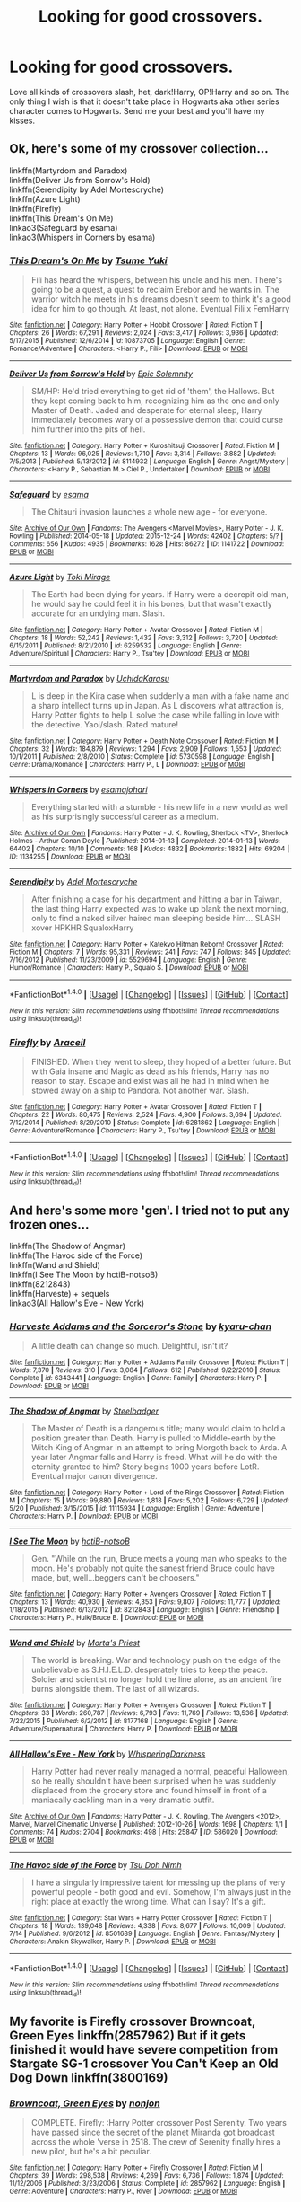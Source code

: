 #+TITLE: Looking for good crossovers.

* Looking for good crossovers.
:PROPERTIES:
:Author: Maruif
:Score: 3
:DateUnix: 1472930576.0
:DateShort: 2016-Sep-03
:FlairText: Request
:END:
Love all kinds of crossovers slash, het, dark!Harry, OP!Harry and so on. The only thing I wish is that it doesn't take place in Hogwarts aka other series character comes to Hogwarts. Send me your best and you'll have my kisses.


** Ok, here's some of my crossover collection...

linkffn(Martyrdom and Paradox)\\
linkffn(Deliver Us from Sorrow's Hold)\\
linkffn(Serendipity by Adel Mortescryche)\\
linkffn(Azure Light)\\
linkffn(Firefly)\\
linkffn(This Dream's On Me)\\
linkao3(Safeguard by esama)\\
linkao3(Whispers in Corners by esama)
:PROPERTIES:
:Author: etudehouse
:Score: 2
:DateUnix: 1472935327.0
:DateShort: 2016-Sep-04
:END:

*** [[http://www.fanfiction.net/s/10873705/1/][*/This Dream's On Me/*]] by [[https://www.fanfiction.net/u/2221413/Tsume-Yuki][/Tsume Yuki/]]

#+begin_quote
  Fili has heard the whispers, between his uncle and his men. There's going to be a quest, a quest to reclaim Erebor and he wants in. The warrior witch he meets in his dreams doesn't seem to think it's a good idea for him to go though. At least, not alone. Eventual Fili x FemHarry
#+end_quote

^{/Site/: [[http://www.fanfiction.net/][fanfiction.net]] *|* /Category/: Harry Potter + Hobbit Crossover *|* /Rated/: Fiction T *|* /Chapters/: 26 *|* /Words/: 67,291 *|* /Reviews/: 2,024 *|* /Favs/: 3,417 *|* /Follows/: 3,936 *|* /Updated/: 5/17/2015 *|* /Published/: 12/6/2014 *|* /id/: 10873705 *|* /Language/: English *|* /Genre/: Romance/Adventure *|* /Characters/: <Harry P., Fíli> *|* /Download/: [[http://www.ff2ebook.com/old/ffn-bot/index.php?id=10873705&source=ff&filetype=epub][EPUB]] or [[http://www.ff2ebook.com/old/ffn-bot/index.php?id=10873705&source=ff&filetype=mobi][MOBI]]}

--------------

[[http://www.fanfiction.net/s/8114932/1/][*/Deliver Us from Sorrow's Hold/*]] by [[https://www.fanfiction.net/u/2093991/Epic-Solemnity][/Epic Solemnity/]]

#+begin_quote
  SM/HP: He'd tried everything to get rid of 'them', the Hallows. But they kept coming back to him, recognizing him as the one and only Master of Death. Jaded and desperate for eternal sleep, Harry immediately becomes wary of a possessive demon that could curse him further into the pits of hell.
#+end_quote

^{/Site/: [[http://www.fanfiction.net/][fanfiction.net]] *|* /Category/: Harry Potter + Kuroshitsuji Crossover *|* /Rated/: Fiction M *|* /Chapters/: 13 *|* /Words/: 96,025 *|* /Reviews/: 1,710 *|* /Favs/: 3,314 *|* /Follows/: 3,882 *|* /Updated/: 7/5/2013 *|* /Published/: 5/13/2012 *|* /id/: 8114932 *|* /Language/: English *|* /Genre/: Angst/Mystery *|* /Characters/: <Harry P., Sebastian M.> Ciel P., Undertaker *|* /Download/: [[http://www.ff2ebook.com/old/ffn-bot/index.php?id=8114932&source=ff&filetype=epub][EPUB]] or [[http://www.ff2ebook.com/old/ffn-bot/index.php?id=8114932&source=ff&filetype=mobi][MOBI]]}

--------------

[[http://archiveofourown.org/works/1141722][*/Safeguard/*]] by [[/users/esama/pseuds/esama][/esama/]]

#+begin_quote
  The Chitauri invasion launches a whole new age - for everyone.
#+end_quote

^{/Site/: [[http://www.archiveofourown.org/][Archive of Our Own]] *|* /Fandoms/: The Avengers <Marvel Movies>, Harry Potter - J. K. Rowling *|* /Published/: 2014-05-18 *|* /Updated/: 2015-12-24 *|* /Words/: 42402 *|* /Chapters/: 5/? *|* /Comments/: 656 *|* /Kudos/: 4935 *|* /Bookmarks/: 1628 *|* /Hits/: 86272 *|* /ID/: 1141722 *|* /Download/: [[http://archiveofourown.org/downloads/es/esama/1141722/Safeguard.epub?updated_at=1459318611][EPUB]] or [[http://archiveofourown.org/downloads/es/esama/1141722/Safeguard.mobi?updated_at=1459318611][MOBI]]}

--------------

[[http://www.fanfiction.net/s/6259532/1/][*/Azure Light/*]] by [[https://www.fanfiction.net/u/346025/Toki-Mirage][/Toki Mirage/]]

#+begin_quote
  The Earth had been dying for years. If Harry were a decrepit old man, he would say he could feel it in his bones, but that wasn't exactly accurate for an undying man. Slash.
#+end_quote

^{/Site/: [[http://www.fanfiction.net/][fanfiction.net]] *|* /Category/: Harry Potter + Avatar Crossover *|* /Rated/: Fiction M *|* /Chapters/: 18 *|* /Words/: 52,242 *|* /Reviews/: 1,432 *|* /Favs/: 3,312 *|* /Follows/: 3,720 *|* /Updated/: 6/15/2011 *|* /Published/: 8/21/2010 *|* /id/: 6259532 *|* /Language/: English *|* /Genre/: Adventure/Spiritual *|* /Characters/: Harry P., Tsu'tey *|* /Download/: [[http://www.ff2ebook.com/old/ffn-bot/index.php?id=6259532&source=ff&filetype=epub][EPUB]] or [[http://www.ff2ebook.com/old/ffn-bot/index.php?id=6259532&source=ff&filetype=mobi][MOBI]]}

--------------

[[http://www.fanfiction.net/s/5730598/1/][*/Martyrdom and Paradox/*]] by [[https://www.fanfiction.net/u/2007868/UchidaKarasu][/UchidaKarasu/]]

#+begin_quote
  L is deep in the Kira case when suddenly a man with a fake name and a sharp intellect turns up in Japan. As L discovers what attraction is, Harry Potter fights to help L solve the case while falling in love with the detective. Yaoi/slash. Rated mature!
#+end_quote

^{/Site/: [[http://www.fanfiction.net/][fanfiction.net]] *|* /Category/: Harry Potter + Death Note Crossover *|* /Rated/: Fiction M *|* /Chapters/: 32 *|* /Words/: 184,879 *|* /Reviews/: 1,294 *|* /Favs/: 2,909 *|* /Follows/: 1,553 *|* /Updated/: 10/1/2011 *|* /Published/: 2/8/2010 *|* /Status/: Complete *|* /id/: 5730598 *|* /Language/: English *|* /Genre/: Drama/Romance *|* /Characters/: Harry P., L *|* /Download/: [[http://www.ff2ebook.com/old/ffn-bot/index.php?id=5730598&source=ff&filetype=epub][EPUB]] or [[http://www.ff2ebook.com/old/ffn-bot/index.php?id=5730598&source=ff&filetype=mobi][MOBI]]}

--------------

[[http://archiveofourown.org/works/1134255][*/Whispers in Corners/*]] by [[/users/esama/pseuds/esama/users/johari/pseuds/johari][/esamajohari/]]

#+begin_quote
  Everything started with a stumble - his new life in a new world as well as his surprisingly successful career as a medium.
#+end_quote

^{/Site/: [[http://www.archiveofourown.org/][Archive of Our Own]] *|* /Fandoms/: Harry Potter - J. K. Rowling, Sherlock <TV>, Sherlock Holmes - Arthur Conan Doyle *|* /Published/: 2014-01-13 *|* /Completed/: 2014-01-13 *|* /Words/: 64402 *|* /Chapters/: 10/10 *|* /Comments/: 168 *|* /Kudos/: 4832 *|* /Bookmarks/: 1882 *|* /Hits/: 69204 *|* /ID/: 1134255 *|* /Download/: [[http://archiveofourown.org/downloads/es/esama/1134255/Whispers%20in%20Corners.epub?updated_at=1389703962][EPUB]] or [[http://archiveofourown.org/downloads/es/esama/1134255/Whispers%20in%20Corners.mobi?updated_at=1389703962][MOBI]]}

--------------

[[http://www.fanfiction.net/s/5529694/1/][*/Serendipity/*]] by [[https://www.fanfiction.net/u/341409/Adel-Mortescryche][/Adel Mortescryche/]]

#+begin_quote
  After finishing a case for his department and hitting a bar in Taiwan, the last thing Harry expected was to wake up blank the next morning, only to find a naked silver haired man sleeping beside him... SLASH xover HPKHR SqualoxHarry
#+end_quote

^{/Site/: [[http://www.fanfiction.net/][fanfiction.net]] *|* /Category/: Harry Potter + Katekyo Hitman Reborn! Crossover *|* /Rated/: Fiction M *|* /Chapters/: 7 *|* /Words/: 95,331 *|* /Reviews/: 241 *|* /Favs/: 747 *|* /Follows/: 845 *|* /Updated/: 7/16/2012 *|* /Published/: 11/23/2009 *|* /id/: 5529694 *|* /Language/: English *|* /Genre/: Humor/Romance *|* /Characters/: Harry P., Squalo S. *|* /Download/: [[http://www.ff2ebook.com/old/ffn-bot/index.php?id=5529694&source=ff&filetype=epub][EPUB]] or [[http://www.ff2ebook.com/old/ffn-bot/index.php?id=5529694&source=ff&filetype=mobi][MOBI]]}

--------------

*FanfictionBot*^{1.4.0} *|* [[[https://github.com/tusing/reddit-ffn-bot/wiki/Usage][Usage]]] | [[[https://github.com/tusing/reddit-ffn-bot/wiki/Changelog][Changelog]]] | [[[https://github.com/tusing/reddit-ffn-bot/issues/][Issues]]] | [[[https://github.com/tusing/reddit-ffn-bot/][GitHub]]] | [[[https://www.reddit.com/message/compose?to=tusing][Contact]]]

^{/New in this version: Slim recommendations using/ ffnbot!slim! /Thread recommendations using/ linksub(thread_id)!}
:PROPERTIES:
:Author: FanfictionBot
:Score: 2
:DateUnix: 1472936053.0
:DateShort: 2016-Sep-04
:END:


*** [[http://www.fanfiction.net/s/6281862/1/][*/Firefly/*]] by [[https://www.fanfiction.net/u/241121/Araceil][/Araceil/]]

#+begin_quote
  FINISHED. When they went to sleep, they hoped of a better future. But with Gaia insane and Magic as dead as his friends, Harry has no reason to stay. Escape and exist was all he had in mind when he stowed away on a ship to Pandora. Not another war. Slash.
#+end_quote

^{/Site/: [[http://www.fanfiction.net/][fanfiction.net]] *|* /Category/: Harry Potter + Avatar Crossover *|* /Rated/: Fiction T *|* /Chapters/: 22 *|* /Words/: 80,475 *|* /Reviews/: 2,524 *|* /Favs/: 4,900 *|* /Follows/: 3,694 *|* /Updated/: 7/12/2014 *|* /Published/: 8/29/2010 *|* /Status/: Complete *|* /id/: 6281862 *|* /Language/: English *|* /Genre/: Adventure/Romance *|* /Characters/: Harry P., Tsu'tey *|* /Download/: [[http://www.ff2ebook.com/old/ffn-bot/index.php?id=6281862&source=ff&filetype=epub][EPUB]] or [[http://www.ff2ebook.com/old/ffn-bot/index.php?id=6281862&source=ff&filetype=mobi][MOBI]]}

--------------

*FanfictionBot*^{1.4.0} *|* [[[https://github.com/tusing/reddit-ffn-bot/wiki/Usage][Usage]]] | [[[https://github.com/tusing/reddit-ffn-bot/wiki/Changelog][Changelog]]] | [[[https://github.com/tusing/reddit-ffn-bot/issues/][Issues]]] | [[[https://github.com/tusing/reddit-ffn-bot/][GitHub]]] | [[[https://www.reddit.com/message/compose?to=tusing][Contact]]]

^{/New in this version: Slim recommendations using/ ffnbot!slim! /Thread recommendations using/ linksub(thread_id)!}
:PROPERTIES:
:Author: FanfictionBot
:Score: 1
:DateUnix: 1472936055.0
:DateShort: 2016-Sep-04
:END:


** And here's some more 'gen'. I tried not to put any frozen ones...

linkffn(The Shadow of Angmar)\\
linkffn(The Havoc side of the Force)\\
linkffn(Wand and Shield)\\
linkffn(I See The Moon by hctiB-notsoB)\\
linkffn(8212843)\\
linkffn(Harveste) + sequels\\
linkao3(All Hallow's Eve - New York)
:PROPERTIES:
:Author: etudehouse
:Score: 2
:DateUnix: 1472935642.0
:DateShort: 2016-Sep-04
:END:

*** [[http://www.fanfiction.net/s/6343441/1/][*/Harveste Addams and the Sorceror's Stone/*]] by [[https://www.fanfiction.net/u/546831/kyaru-chan][/kyaru-chan/]]

#+begin_quote
  A little death can change so much. Delightful, isn't it?
#+end_quote

^{/Site/: [[http://www.fanfiction.net/][fanfiction.net]] *|* /Category/: Harry Potter + Addams Family Crossover *|* /Rated/: Fiction T *|* /Words/: 7,370 *|* /Reviews/: 310 *|* /Favs/: 3,084 *|* /Follows/: 612 *|* /Published/: 9/22/2010 *|* /Status/: Complete *|* /id/: 6343441 *|* /Language/: English *|* /Genre/: Family *|* /Characters/: Harry P. *|* /Download/: [[http://www.ff2ebook.com/old/ffn-bot/index.php?id=6343441&source=ff&filetype=epub][EPUB]] or [[http://www.ff2ebook.com/old/ffn-bot/index.php?id=6343441&source=ff&filetype=mobi][MOBI]]}

--------------

[[http://www.fanfiction.net/s/11115934/1/][*/The Shadow of Angmar/*]] by [[https://www.fanfiction.net/u/5291694/Steelbadger][/Steelbadger/]]

#+begin_quote
  The Master of Death is a dangerous title; many would claim to hold a position greater than Death. Harry is pulled to Middle-earth by the Witch King of Angmar in an attempt to bring Morgoth back to Arda. A year later Angmar falls and Harry is freed. What will he do with the eternity granted to him? Story begins 1000 years before LotR. Eventual major canon divergence.
#+end_quote

^{/Site/: [[http://www.fanfiction.net/][fanfiction.net]] *|* /Category/: Harry Potter + Lord of the Rings Crossover *|* /Rated/: Fiction M *|* /Chapters/: 15 *|* /Words/: 99,880 *|* /Reviews/: 1,818 *|* /Favs/: 5,202 *|* /Follows/: 6,729 *|* /Updated/: 5/20 *|* /Published/: 3/15/2015 *|* /id/: 11115934 *|* /Language/: English *|* /Genre/: Adventure *|* /Characters/: Harry P. *|* /Download/: [[http://www.ff2ebook.com/old/ffn-bot/index.php?id=11115934&source=ff&filetype=epub][EPUB]] or [[http://www.ff2ebook.com/old/ffn-bot/index.php?id=11115934&source=ff&filetype=mobi][MOBI]]}

--------------

[[http://www.fanfiction.net/s/8212843/1/][*/I See The Moon/*]] by [[https://www.fanfiction.net/u/1537229/hctiB-notsoB][/hctiB-notsoB/]]

#+begin_quote
  Gen. "While on the run, Bruce meets a young man who speaks to the moon. He's probably not quite the sanest friend Bruce could have made, but, well...beggers can't be choosers."
#+end_quote

^{/Site/: [[http://www.fanfiction.net/][fanfiction.net]] *|* /Category/: Harry Potter + Avengers Crossover *|* /Rated/: Fiction T *|* /Chapters/: 13 *|* /Words/: 40,930 *|* /Reviews/: 4,353 *|* /Favs/: 9,807 *|* /Follows/: 11,777 *|* /Updated/: 1/18/2015 *|* /Published/: 6/13/2012 *|* /id/: 8212843 *|* /Language/: English *|* /Genre/: Friendship *|* /Characters/: Harry P., Hulk/Bruce B. *|* /Download/: [[http://www.ff2ebook.com/old/ffn-bot/index.php?id=8212843&source=ff&filetype=epub][EPUB]] or [[http://www.ff2ebook.com/old/ffn-bot/index.php?id=8212843&source=ff&filetype=mobi][MOBI]]}

--------------

[[http://www.fanfiction.net/s/8177168/1/][*/Wand and Shield/*]] by [[https://www.fanfiction.net/u/2690239/Morta-s-Priest][/Morta's Priest/]]

#+begin_quote
  The world is breaking. War and technology push on the edge of the unbelievable as S.H.I.E.L.D. desperately tries to keep the peace. Soldier and scientist no longer hold the line alone, as an ancient fire burns alongside them. The last of all wizards.
#+end_quote

^{/Site/: [[http://www.fanfiction.net/][fanfiction.net]] *|* /Category/: Harry Potter + Avengers Crossover *|* /Rated/: Fiction T *|* /Chapters/: 33 *|* /Words/: 260,787 *|* /Reviews/: 6,793 *|* /Favs/: 11,769 *|* /Follows/: 13,536 *|* /Updated/: 7/22/2015 *|* /Published/: 6/2/2012 *|* /id/: 8177168 *|* /Language/: English *|* /Genre/: Adventure/Supernatural *|* /Characters/: Harry P. *|* /Download/: [[http://www.ff2ebook.com/old/ffn-bot/index.php?id=8177168&source=ff&filetype=epub][EPUB]] or [[http://www.ff2ebook.com/old/ffn-bot/index.php?id=8177168&source=ff&filetype=mobi][MOBI]]}

--------------

[[http://archiveofourown.org/works/586020][*/All Hallow's Eve - New York/*]] by [[/users/WhisperingDarkness/pseuds/WhisperingDarkness][/WhisperingDarkness/]]

#+begin_quote
  Harry Potter had never really managed a normal, peaceful Halloween, so he really shouldn't have been surprised when he was suddenly displaced from the grocery store and found himself in front of a maniacally cackling man in a very dramatic outfit.
#+end_quote

^{/Site/: [[http://www.archiveofourown.org/][Archive of Our Own]] *|* /Fandoms/: Harry Potter - J. K. Rowling, The Avengers <2012>, Marvel, Marvel Cinematic Universe *|* /Published/: 2012-10-26 *|* /Words/: 1698 *|* /Chapters/: 1/1 *|* /Comments/: 74 *|* /Kudos/: 2704 *|* /Bookmarks/: 498 *|* /Hits/: 25847 *|* /ID/: 586020 *|* /Download/: [[http://archiveofourown.org/downloads/Wh/WhisperingDarkness/586020/All%20Hallows%20Eve%20-%20New%20York.epub?updated_at=1400099425][EPUB]] or [[http://archiveofourown.org/downloads/Wh/WhisperingDarkness/586020/All%20Hallows%20Eve%20-%20New%20York.mobi?updated_at=1400099425][MOBI]]}

--------------

[[http://www.fanfiction.net/s/8501689/1/][*/The Havoc side of the Force/*]] by [[https://www.fanfiction.net/u/3484707/Tsu-Doh-Nimh][/Tsu Doh Nimh/]]

#+begin_quote
  I have a singularly impressive talent for messing up the plans of very powerful people - both good and evil. Somehow, I'm always just in the right place at exactly the wrong time. What can I say? It's a gift.
#+end_quote

^{/Site/: [[http://www.fanfiction.net/][fanfiction.net]] *|* /Category/: Star Wars + Harry Potter Crossover *|* /Rated/: Fiction T *|* /Chapters/: 18 *|* /Words/: 139,048 *|* /Reviews/: 4,338 *|* /Favs/: 8,677 *|* /Follows/: 10,009 *|* /Updated/: 7/14 *|* /Published/: 9/6/2012 *|* /id/: 8501689 *|* /Language/: English *|* /Genre/: Fantasy/Mystery *|* /Characters/: Anakin Skywalker, Harry P. *|* /Download/: [[http://www.ff2ebook.com/old/ffn-bot/index.php?id=8501689&source=ff&filetype=epub][EPUB]] or [[http://www.ff2ebook.com/old/ffn-bot/index.php?id=8501689&source=ff&filetype=mobi][MOBI]]}

--------------

*FanfictionBot*^{1.4.0} *|* [[[https://github.com/tusing/reddit-ffn-bot/wiki/Usage][Usage]]] | [[[https://github.com/tusing/reddit-ffn-bot/wiki/Changelog][Changelog]]] | [[[https://github.com/tusing/reddit-ffn-bot/issues/][Issues]]] | [[[https://github.com/tusing/reddit-ffn-bot/][GitHub]]] | [[[https://www.reddit.com/message/compose?to=tusing][Contact]]]

^{/New in this version: Slim recommendations using/ ffnbot!slim! /Thread recommendations using/ linksub(thread_id)!}
:PROPERTIES:
:Author: FanfictionBot
:Score: 0
:DateUnix: 1472936730.0
:DateShort: 2016-Sep-04
:END:


** My favorite is Firefly crossover Browncoat, Green Eyes linkffn(2857962) But if it gets finished it would have severe competition from Stargate SG-1 crossover You Can't Keep an Old Dog Down linkffn(3800169)
:PROPERTIES:
:Author: wwbillyww
:Score: 2
:DateUnix: 1472939651.0
:DateShort: 2016-Sep-04
:END:

*** [[http://www.fanfiction.net/s/2857962/1/][*/Browncoat, Green Eyes/*]] by [[https://www.fanfiction.net/u/649528/nonjon][/nonjon/]]

#+begin_quote
  COMPLETE. Firefly: :Harry Potter crossover Post Serenity. Two years have passed since the secret of the planet Miranda got broadcast across the whole 'verse in 2518. The crew of Serenity finally hires a new pilot, but he's a bit peculiar.
#+end_quote

^{/Site/: [[http://www.fanfiction.net/][fanfiction.net]] *|* /Category/: Harry Potter + Firefly Crossover *|* /Rated/: Fiction M *|* /Chapters/: 39 *|* /Words/: 298,538 *|* /Reviews/: 4,269 *|* /Favs/: 6,736 *|* /Follows/: 1,874 *|* /Updated/: 11/12/2006 *|* /Published/: 3/23/2006 *|* /Status/: Complete *|* /id/: 2857962 *|* /Language/: English *|* /Genre/: Adventure *|* /Characters/: Harry P., River *|* /Download/: [[http://www.ff2ebook.com/old/ffn-bot/index.php?id=2857962&source=ff&filetype=epub][EPUB]] or [[http://www.ff2ebook.com/old/ffn-bot/index.php?id=2857962&source=ff&filetype=mobi][MOBI]]}

--------------

[[http://www.fanfiction.net/s/3800169/1/][*/You Can't Keep An Old Dog Down/*]] by [[https://www.fanfiction.net/u/145155/Lady-FoxFire][/Lady FoxFire/]]

#+begin_quote
  HP-SG1 Magic can make anything possible and when you mix in SG1 it's a guarantee that the impossible will happen.
#+end_quote

^{/Site/: [[http://www.fanfiction.net/][fanfiction.net]] *|* /Category/: Stargate: SG-1 + Harry Potter Crossover *|* /Rated/: Fiction T *|* /Chapters/: 16 *|* /Words/: 67,281 *|* /Reviews/: 731 *|* /Favs/: 1,501 *|* /Follows/: 2,206 *|* /Updated/: 2/12/2013 *|* /Published/: 9/23/2007 *|* /id/: 3800169 *|* /Language/: English *|* /Genre/: Drama/Humor *|* /Characters/: J. O'Neill, Harry P. *|* /Download/: [[http://www.ff2ebook.com/old/ffn-bot/index.php?id=3800169&source=ff&filetype=epub][EPUB]] or [[http://www.ff2ebook.com/old/ffn-bot/index.php?id=3800169&source=ff&filetype=mobi][MOBI]]}

--------------

*FanfictionBot*^{1.4.0} *|* [[[https://github.com/tusing/reddit-ffn-bot/wiki/Usage][Usage]]] | [[[https://github.com/tusing/reddit-ffn-bot/wiki/Changelog][Changelog]]] | [[[https://github.com/tusing/reddit-ffn-bot/issues/][Issues]]] | [[[https://github.com/tusing/reddit-ffn-bot/][GitHub]]] | [[[https://www.reddit.com/message/compose?to=tusing][Contact]]]

^{/New in this version: Slim recommendations using/ ffnbot!slim! /Thread recommendations using/ linksub(thread_id)!}
:PROPERTIES:
:Author: FanfictionBot
:Score: 1
:DateUnix: 1472939669.0
:DateShort: 2016-Sep-04
:END:


** Linkffn(852525) linkffn(11120132) linkffn(8712160) linkffn(10925258) linkffn(5543906) linkffn(7779108) linkffn(8337871)
:PROPERTIES:
:Author: WetBananas
:Score: 2
:DateUnix: 1472958588.0
:DateShort: 2016-Sep-04
:END:

*** [[http://www.fanfiction.net/s/8712160/1/][*/The Next Lord of Kobol/*]] by [[https://www.fanfiction.net/u/940359/jbern][/jbern/]]

#+begin_quote
  Carried to the far end of the Galaxy by the veil in the Department of Mysteries, Harry Potter becomes a veritable stranger in a strange land. But all the obstacles he has faced pale in comparison to the Cylon menace. Starts in the middle of Harry's fifth year and roughly eleven years before the fall of the Twelve Colonies.
#+end_quote

^{/Site/: [[http://www.fanfiction.net/][fanfiction.net]] *|* /Category/: Harry Potter + Battlestar Galactica: 2003 Crossover *|* /Rated/: Fiction M *|* /Chapters/: 15 *|* /Words/: 72,539 *|* /Reviews/: 1,021 *|* /Favs/: 1,541 *|* /Follows/: 1,832 *|* /Updated/: 1/18 *|* /Published/: 11/17/2012 *|* /id/: 8712160 *|* /Language/: English *|* /Genre/: Adventure/Sci-Fi *|* /Characters/: Harry P., M. Edmondson/Racetrack *|* /Download/: [[http://www.ff2ebook.com/old/ffn-bot/index.php?id=8712160&source=ff&filetype=epub][EPUB]] or [[http://www.ff2ebook.com/old/ffn-bot/index.php?id=8712160&source=ff&filetype=mobi][MOBI]]}

--------------

[[http://www.fanfiction.net/s/8337871/1/][*/The Wizard from Earth/*]] by [[https://www.fanfiction.net/u/2690239/Morta-s-Priest][/Morta's Priest/]]

#+begin_quote
  Living for a century is an accomplishment, even for a wizard. Two is a rarity. Living them all? That is the territory of the gods. Harry Potter remembers a cat's glowing eyes, a strange old man with a wicked smile, and pain. It is the year 3050 B.C.E. and he has all of history as his future.
#+end_quote

^{/Site/: [[http://www.fanfiction.net/][fanfiction.net]] *|* /Category/: Harry Potter + Man from Earth Crossover *|* /Rated/: Fiction T *|* /Chapters/: 9 *|* /Words/: 80,194 *|* /Reviews/: 890 *|* /Favs/: 2,434 *|* /Follows/: 2,798 *|* /Updated/: 12/3/2012 *|* /Published/: 7/19/2012 *|* /id/: 8337871 *|* /Language/: English *|* /Genre/: Adventure/Fantasy *|* /Characters/: Harry P. *|* /Download/: [[http://www.ff2ebook.com/old/ffn-bot/index.php?id=8337871&source=ff&filetype=epub][EPUB]] or [[http://www.ff2ebook.com/old/ffn-bot/index.php?id=8337871&source=ff&filetype=mobi][MOBI]]}

--------------

[[http://www.fanfiction.net/s/10925258/1/][*/The Next Great Adventure/*]] by [[https://www.fanfiction.net/u/883762/Taure][/Taure/]]

#+begin_quote
  Harry sacrifices himself to Voldemort in the Forbidden Forest expecting to die. Instead he wakes up in the Third Age of Middle Earth, lost and confused. Realistic crossover with canon Harry. No power-ups, elfling Harry or tenth walker. No slash.
#+end_quote

^{/Site/: [[http://www.fanfiction.net/][fanfiction.net]] *|* /Category/: Harry Potter + Lord of the Rings Crossover *|* /Rated/: Fiction T *|* /Chapters/: 2 *|* /Words/: 11,741 *|* /Reviews/: 214 *|* /Favs/: 827 *|* /Follows/: 1,297 *|* /Published/: 12/28/2014 *|* /id/: 10925258 *|* /Language/: English *|* /Genre/: Adventure *|* /Characters/: Harry P. *|* /Download/: [[http://www.ff2ebook.com/old/ffn-bot/index.php?id=10925258&source=ff&filetype=epub][EPUB]] or [[http://www.ff2ebook.com/old/ffn-bot/index.php?id=10925258&source=ff&filetype=mobi][MOBI]]}

--------------

[[http://www.fanfiction.net/s/7779108/1/][*/The Master of Death/*]] by [[https://www.fanfiction.net/u/1124176/rgm0005][/rgm0005/]]

#+begin_quote
  In one world, an old man's life ends. In another, a foolish wizard performs a ritual and calls upon the Master of Death. And in both, there is a sound-a sound like an oncoming train. To the well-organized mind, death is but the next great adventure.
#+end_quote

^{/Site/: [[http://www.fanfiction.net/][fanfiction.net]] *|* /Category/: Harry Potter + Dresden Files Crossover *|* /Rated/: Fiction M *|* /Chapters/: 11 *|* /Words/: 69,139 *|* /Reviews/: 632 *|* /Favs/: 2,381 *|* /Follows/: 2,760 *|* /Updated/: 9/17/2013 *|* /Published/: 1/27/2012 *|* /id/: 7779108 *|* /Language/: English *|* /Genre/: Adventure/Supernatural *|* /Characters/: Harry P., H. Dresden *|* /Download/: [[http://www.ff2ebook.com/old/ffn-bot/index.php?id=7779108&source=ff&filetype=epub][EPUB]] or [[http://www.ff2ebook.com/old/ffn-bot/index.php?id=7779108&source=ff&filetype=mobi][MOBI]]}

--------------

[[http://www.fanfiction.net/s/11120132/1/][*/Harry Potter and the Elves Most Fabulous/*]] by [[https://www.fanfiction.net/u/5291694/Steelbadger][/Steelbadger/]]

#+begin_quote
  Elfling!Harry. Except not. Jaded and cynical Master Auror Harry Potter gets sent to Arda to relive his non-existent childhood. Childhood sucks. Rated M for language.
#+end_quote

^{/Site/: [[http://www.fanfiction.net/][fanfiction.net]] *|* /Category/: Harry Potter + Lord of the Rings Crossover *|* /Rated/: Fiction M *|* /Chapters/: 11 *|* /Words/: 22,883 *|* /Reviews/: 607 *|* /Favs/: 2,951 *|* /Follows/: 3,468 *|* /Updated/: 2/11 *|* /Published/: 3/17/2015 *|* /id/: 11120132 *|* /Language/: English *|* /Genre/: Parody/Humor *|* /Characters/: Harry P. *|* /Download/: [[http://www.ff2ebook.com/old/ffn-bot/index.php?id=11120132&source=ff&filetype=epub][EPUB]] or [[http://www.ff2ebook.com/old/ffn-bot/index.php?id=11120132&source=ff&filetype=mobi][MOBI]]}

--------------

[[http://www.fanfiction.net/s/5543906/1/][*/Retsu's Folly/*]] by [[https://www.fanfiction.net/u/936968/nuhuh][/nuhuh/]]

#+begin_quote
  It all goes wrong when Dumbledore gives Harry the choice to go back and fight Voldemort or move on. Harry is taken before he can make that choice and is thrown in an unexpected afterlife. Now he is on a mission to fight his way back to his own world.
#+end_quote

^{/Site/: [[http://www.fanfiction.net/][fanfiction.net]] *|* /Category/: Harry Potter + Bleach Crossover *|* /Rated/: Fiction M *|* /Chapters/: 13 *|* /Words/: 106,637 *|* /Reviews/: 1,297 *|* /Favs/: 3,321 *|* /Follows/: 3,415 *|* /Updated/: 11/18/2014 *|* /Published/: 11/28/2009 *|* /id/: 5543906 *|* /Language/: English *|* /Genre/: Adventure/Mystery *|* /Characters/: Harry P., R. Unohana *|* /Download/: [[http://www.ff2ebook.com/old/ffn-bot/index.php?id=5543906&source=ff&filetype=epub][EPUB]] or [[http://www.ff2ebook.com/old/ffn-bot/index.php?id=5543906&source=ff&filetype=mobi][MOBI]]}

--------------

*FanfictionBot*^{1.4.0} *|* [[[https://github.com/tusing/reddit-ffn-bot/wiki/Usage][Usage]]] | [[[https://github.com/tusing/reddit-ffn-bot/wiki/Changelog][Changelog]]] | [[[https://github.com/tusing/reddit-ffn-bot/issues/][Issues]]] | [[[https://github.com/tusing/reddit-ffn-bot/][GitHub]]] | [[[https://www.reddit.com/message/compose?to=tusing][Contact]]]

^{/New in this version: Slim recommendations using/ ffnbot!slim! /Thread recommendations using/ linksub(thread_id)!}
:PROPERTIES:
:Author: FanfictionBot
:Score: 1
:DateUnix: 1472958632.0
:DateShort: 2016-Sep-04
:END:


** Well:\\
Takes place during Hogwarts third year, linkffn(That Which Holds The Image by TheAngelsHaveThePhoneBox)\\
Only takes place in Hogwarts late in the story around ch 26. Doctor adopts Harry Potter. linkffn(The Savior, Child of the Tardis, Son of a Mad Man by Kuroi In a Black Hole)\\
Takes place in Hogwarts for the first bit, but most of the later chapters take place after Hogwarts with Harry fighting aliens. linkffn(Visited by a Doctor by Tangerine-Alert)\\
A crossover with dnd, milo a dnd wizard comes to Hogwarts linkffn(Harry Potter and the Natural 20 by Sir Poley)
:PROPERTIES:
:Author: Missing_Minus
:Score: 1
:DateUnix: 1472931541.0
:DateShort: 2016-Sep-04
:END:

*** [[http://www.fanfiction.net/s/4922483/1/][*/Visited by a Doctor/*]] by [[https://www.fanfiction.net/u/970809/Tangerine-Alert][/Tangerine-Alert/]]

#+begin_quote
  At a young age Harry met someone called the Doctor, he became his friend. Over the course of his school life the Doctor returned, in each of his incarnations. Leaving Hogwarts Harry continues to have adventures, visited upon by the Doctor's influences.
#+end_quote

^{/Site/: [[http://www.fanfiction.net/][fanfiction.net]] *|* /Category/: Doctor Who + Harry Potter Crossover *|* /Rated/: Fiction T *|* /Chapters/: 81 *|* /Words/: 658,368 *|* /Reviews/: 1,156 *|* /Favs/: 1,699 *|* /Follows/: 1,647 *|* /Updated/: 7/31 *|* /Published/: 3/14/2009 *|* /id/: 4922483 *|* /Language/: English *|* /Genre/: Drama/Sci-Fi *|* /Characters/: Harry P. *|* /Download/: [[http://www.ff2ebook.com/old/ffn-bot/index.php?id=4922483&source=ff&filetype=epub][EPUB]] or [[http://www.ff2ebook.com/old/ffn-bot/index.php?id=4922483&source=ff&filetype=mobi][MOBI]]}

--------------

[[http://www.fanfiction.net/s/8187591/1/][*/The Savior, Child of the Tardis, Son of a Mad Man/*]] by [[https://www.fanfiction.net/u/1084876/Kuroi-In-a-Black-Hole][/Kuroi In a Black Hole/]]

#+begin_quote
  Out in the Universe is a bright blue box, holder of a fantastical realm. Inhabiting this box is a mad man who calls himself the Doctor, his son, the Savior of the Wizarding World aka Harry Potter, an immortal man from the 51st century who affects a Captain in front of his name, Jack Harkness, and a pink and yellow once-human who is simply Rose Tyler. What was Dumbledore thinking?
#+end_quote

^{/Site/: [[http://www.fanfiction.net/][fanfiction.net]] *|* /Category/: Doctor Who + Harry Potter Crossover *|* /Rated/: Fiction K+ *|* /Chapters/: 27 *|* /Words/: 408,663 *|* /Reviews/: 1,145 *|* /Favs/: 2,179 *|* /Follows/: 2,613 *|* /Updated/: 8/31 *|* /Published/: 6/5/2012 *|* /id/: 8187591 *|* /Language/: English *|* /Genre/: Adventure *|* /Characters/: 10th Doctor, Harry P. *|* /Download/: [[http://www.ff2ebook.com/old/ffn-bot/index.php?id=8187591&source=ff&filetype=epub][EPUB]] or [[http://www.ff2ebook.com/old/ffn-bot/index.php?id=8187591&source=ff&filetype=mobi][MOBI]]}

--------------

[[http://www.fanfiction.net/s/7156582/1/][*/That Which Holds The Image/*]] by [[https://www.fanfiction.net/u/1981006/TheAngelsHaveThePhoneBox][/TheAngelsHaveThePhoneBox/]]

#+begin_quote
  Harry Potter faces a boggart that doesn't turn into a Dementor or even Voldermort, but into a horror from his childhood. Now the boggart isn't even a boggart anymore. There's no imitation. That which holds the image of an Angel, becomes itself an Angel.
#+end_quote

^{/Site/: [[http://www.fanfiction.net/][fanfiction.net]] *|* /Category/: Doctor Who + Harry Potter Crossover *|* /Rated/: Fiction K+ *|* /Chapters/: 9 *|* /Words/: 40,036 *|* /Reviews/: 1,103 *|* /Favs/: 2,640 *|* /Follows/: 1,354 *|* /Updated/: 4/14/2013 *|* /Published/: 7/7/2011 *|* /Status/: Complete *|* /id/: 7156582 *|* /Language/: English *|* /Genre/: Adventure/Horror *|* /Characters/: 11th Doctor, Harry P. *|* /Download/: [[http://www.ff2ebook.com/old/ffn-bot/index.php?id=7156582&source=ff&filetype=epub][EPUB]] or [[http://www.ff2ebook.com/old/ffn-bot/index.php?id=7156582&source=ff&filetype=mobi][MOBI]]}

--------------

[[http://www.fanfiction.net/s/8096183/1/][*/Harry Potter and the Natural 20/*]] by [[https://www.fanfiction.net/u/3989854/Sir-Poley][/Sir Poley/]]

#+begin_quote
  Milo, a genre-savvy D&D Wizard and Adventurer Extraordinaire is forced to attend Hogwarts, and soon finds himself plunged into a new adventure of magic, mad old Wizards, metagaming, misunderstandings, and munchkinry. Updates Fridays.
#+end_quote

^{/Site/: [[http://www.fanfiction.net/][fanfiction.net]] *|* /Category/: Harry Potter + Dungeons and Dragons Crossover *|* /Rated/: Fiction T *|* /Chapters/: 72 *|* /Words/: 301,307 *|* /Reviews/: 5,457 *|* /Favs/: 4,414 *|* /Follows/: 5,060 *|* /Updated/: 2/27/2015 *|* /Published/: 5/7/2012 *|* /id/: 8096183 *|* /Language/: English *|* /Download/: [[http://www.ff2ebook.com/old/ffn-bot/index.php?id=8096183&source=ff&filetype=epub][EPUB]] or [[http://www.ff2ebook.com/old/ffn-bot/index.php?id=8096183&source=ff&filetype=mobi][MOBI]]}

--------------

*FanfictionBot*^{1.4.0} *|* [[[https://github.com/tusing/reddit-ffn-bot/wiki/Usage][Usage]]] | [[[https://github.com/tusing/reddit-ffn-bot/wiki/Changelog][Changelog]]] | [[[https://github.com/tusing/reddit-ffn-bot/issues/][Issues]]] | [[[https://github.com/tusing/reddit-ffn-bot/][GitHub]]] | [[[https://www.reddit.com/message/compose?to=tusing][Contact]]]

^{/New in this version: Slim recommendations using/ ffnbot!slim! /Thread recommendations using/ linksub(thread_id)!}
:PROPERTIES:
:Author: FanfictionBot
:Score: 1
:DateUnix: 1472931586.0
:DateShort: 2016-Sep-04
:END:


** linkffn(A Black Prince) The best of Harry Potter x Game of Thrones
:PROPERTIES:
:Author: howtopleaseme
:Score: 1
:DateUnix: 1472937048.0
:DateShort: 2016-Sep-04
:END:

*** [[http://www.fanfiction.net/s/11098283/1/][*/The Black Prince/*]] by [[https://www.fanfiction.net/u/4424268/cxjenious][/cxjenious/]]

#+begin_quote
  He remembers being Harry Potter. He dreams of it. He dreams of the Great Other too, a beast borne of ice and death with eyes red as blood and an army of cold dead things. He is the second son of the king, a spare, but his fortunes change when secrets rather left in the dark come to light, and Westeros is torn asunder by treachery and ambition. Winter is coming, but magic is might.
#+end_quote

^{/Site/: [[http://www.fanfiction.net/][fanfiction.net]] *|* /Category/: Harry Potter + Game of Thrones Crossover *|* /Rated/: Fiction M *|* /Chapters/: 20 *|* /Words/: 125,705 *|* /Reviews/: 2,483 *|* /Favs/: 6,419 *|* /Follows/: 7,441 *|* /Updated/: 7/23 *|* /Published/: 3/7/2015 *|* /id/: 11098283 *|* /Language/: English *|* /Genre/: Fantasy/Drama *|* /Download/: [[http://www.ff2ebook.com/old/ffn-bot/index.php?id=11098283&source=ff&filetype=epub][EPUB]] or [[http://www.ff2ebook.com/old/ffn-bot/index.php?id=11098283&source=ff&filetype=mobi][MOBI]]}

--------------

*FanfictionBot*^{1.4.0} *|* [[[https://github.com/tusing/reddit-ffn-bot/wiki/Usage][Usage]]] | [[[https://github.com/tusing/reddit-ffn-bot/wiki/Changelog][Changelog]]] | [[[https://github.com/tusing/reddit-ffn-bot/issues/][Issues]]] | [[[https://github.com/tusing/reddit-ffn-bot/][GitHub]]] | [[[https://www.reddit.com/message/compose?to=tusing][Contact]]]

^{/New in this version: Slim recommendations using/ ffnbot!slim! /Thread recommendations using/ linksub(thread_id)!}
:PROPERTIES:
:Author: FanfictionBot
:Score: 1
:DateUnix: 1472937064.0
:DateShort: 2016-Sep-04
:END:

